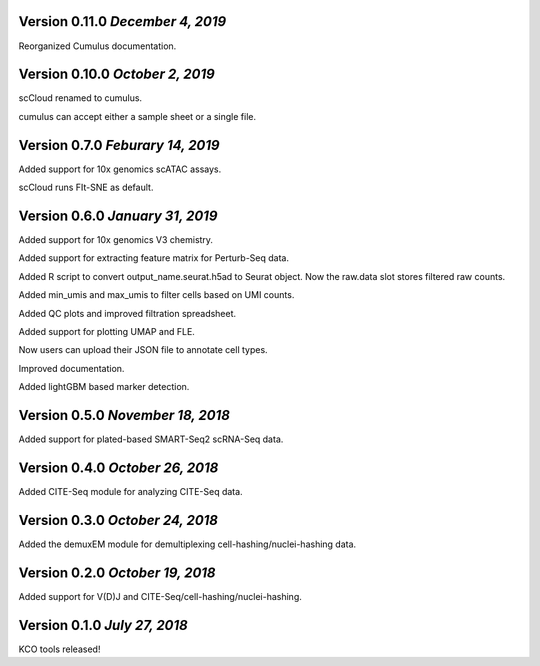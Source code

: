 Version 0.11.0 `December 4, 2019`
---------------------------------

Reorganized Cumulus documentation.

Version 0.10.0 `October 2, 2019`
--------------------------------

scCloud renamed to cumulus.

cumulus can accept either a sample sheet or a single file.

Version 0.7.0 `Feburary 14, 2019`
---------------------------------

Added support for 10x genomics scATAC assays.

scCloud runs FIt-SNE as default.

Version 0.6.0 `January 31, 2019`
--------------------------------

Added support for 10x genomics V3 chemistry.

Added support for extracting feature matrix for Perturb-Seq data.

Added R script to convert output_name.seurat.h5ad to Seurat object. Now the raw.data slot stores filtered raw counts.

Added min_umis and max_umis to filter cells based on UMI counts.

Added QC plots and improved filtration spreadsheet.

Added support for plotting UMAP and FLE.

Now users can upload their JSON file to annotate cell types.

Improved documentation.

Added lightGBM based marker detection.

Version 0.5.0 `November 18, 2018`
---------------------------------

Added support for plated-based SMART-Seq2 scRNA-Seq data.

Version 0.4.0 `October 26, 2018`
--------------------------------

Added CITE-Seq module for analyzing CITE-Seq data.

Version 0.3.0 `October 24, 2018`
--------------------------------

Added the demuxEM module for demultiplexing cell-hashing/nuclei-hashing data.

Version 0.2.0 `October 19, 2018`
--------------------------------

Added support for V(D)J and CITE-Seq/cell-hashing/nuclei-hashing.

Version 0.1.0 `July 27, 2018`
-----------------------------

KCO tools released!

